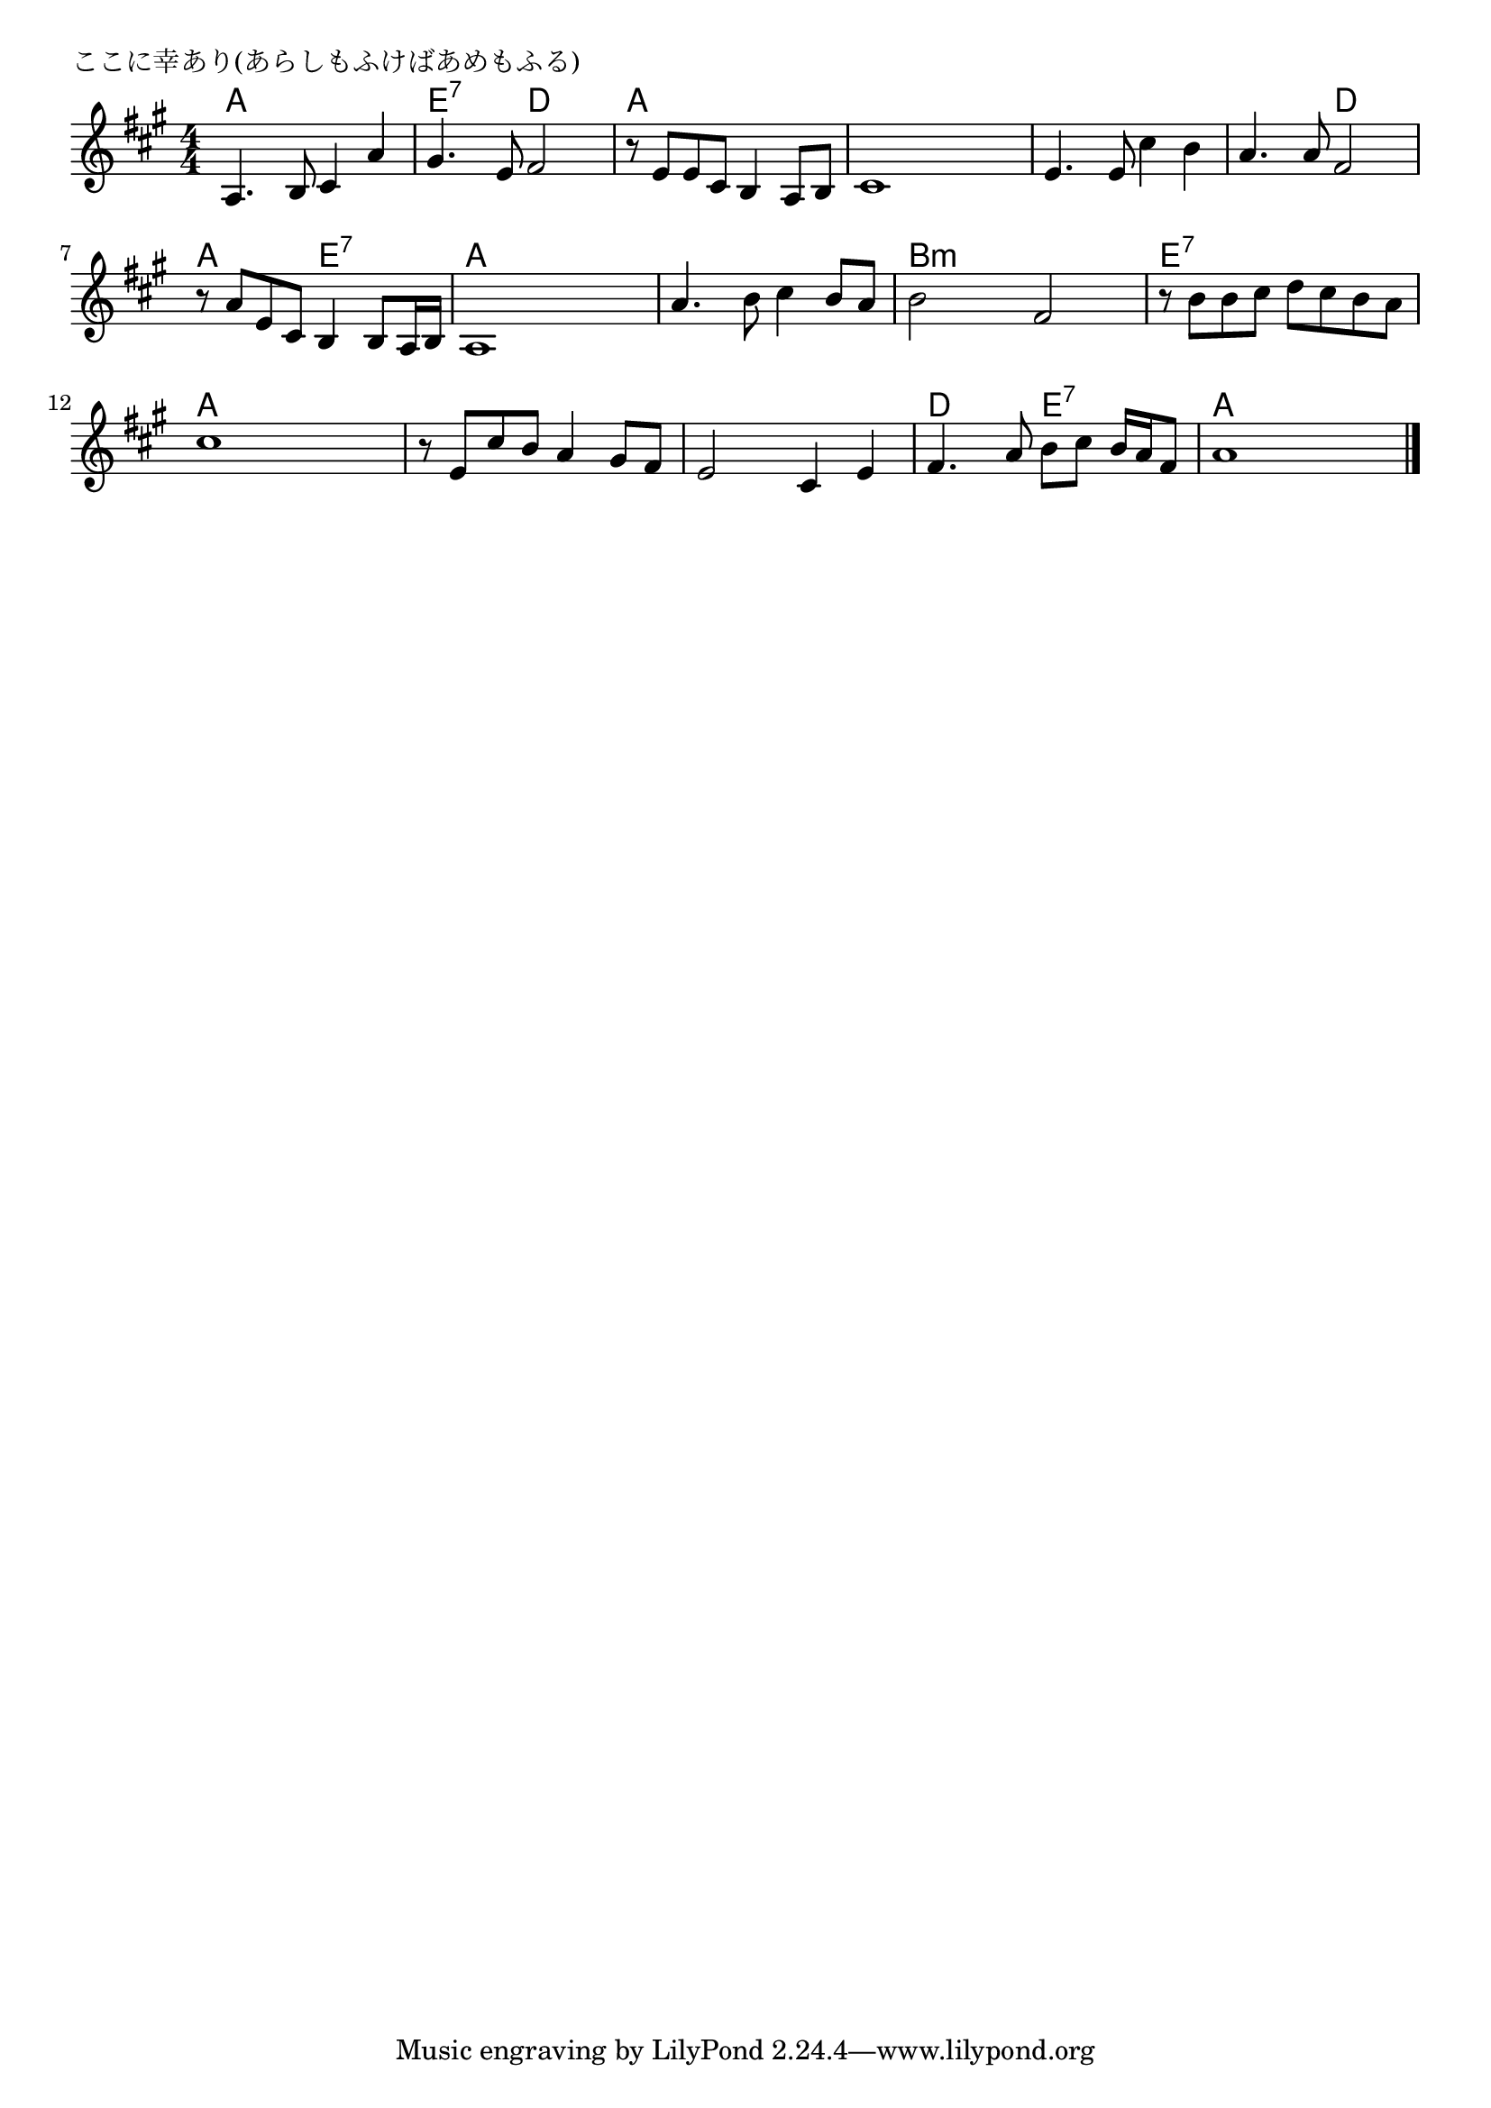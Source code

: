 \version "2.18.2"

% ここに幸あり(あらしもふけばあめもふる)
% \index{ここに@ここに幸あり(あらしもふけばあめもふる)}


\header {
piece = "ここに幸あり(あらしもふけばあめもふる)"
}

melody =
\relative c' {
\key a \major
\time 4/4
\set Score.tempoHideNote = ##t
\tempo 4=90
\numericTimeSignature

a4. b8 cis4 a' |
gis4. e8 fis2 |
r8 e e cis b4 a8 b |
cis1 |

e4. e8 cis'4 b |
a4. a8 fis2 |
r8 a e cis b4 b8 a16 b |
a1 |

a'4. b8 cis4 b8 a |
b2 fis |
r8 b b cis d cis b a |
cis1 |

r8 e, cis' b a4 gis8 fis |
e2 cis4 e |
fis4. a8 b cis b16 a fis8 |
a1 |



\bar "|."
}
\score {
<<
\chords {
\set noChordSymbol = ""
\set chordChanges=##t
%
a4 a a a e:7 e:7 d d a a a a a a a a
a a a a a a d d a a e:7 e:7 a a a a 
a a a a b:m b:m b:m b:m e:7 e:7 e:7 e:7 a a a a
a a a a a a a a d d e:7 e:7 a a a a


}
\new Staff {\melody}
>>
\layout {
line-width = #190
indent = 0\mm
}
\midi {}
}